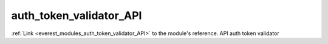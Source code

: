 .. _everest_modules_handwritten_auth_token_validator_API:

..  This file is a placeholder for an optional single file
    handwritten documentation for the auth_token_validator_API module.
    Please decide whether you want to use this single file,
    or a set of files in the doc/ directory.
    In the latter case, you can delete this file.
    In the former case, you can delete the doc/ directory.
    
..  This handwritten documentation is optional. In case
    you do not want to write it, you can delete this file
    and the doc/ directory.

..  The documentation can be written in reStructuredText,
    and will be converted to HTML and PDF by Sphinx.

*******************************************
auth_token_validator_API
*******************************************

:ref:`Link <everest_modules_auth_token_validator_API>` to the module's reference.
API auth token validator
